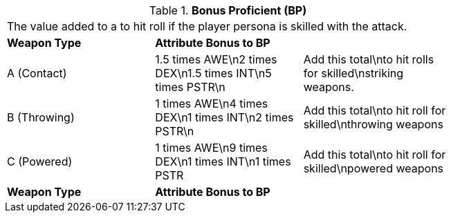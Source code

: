 // Table 9.2 Bonus Proficient (BP)
.*Bonus Proficient (BP)*
[width="75%",cols="3*^",frame="all", stripes="even"]
|===
3+<|The value added to a to hit roll if the player persona is skilled with the attack. 
s|Weapon Type
s|Attribute Bonus to BP
s|

|A (Contact)
|1.5 times AWE\n2 times DEX\n1.5 times INT\n5 times PSTR\n
|Add this total\nto hit rolls for skilled\nstriking weapons.

|B (Throwing)
|1 times AWE\n4 times DEX\n1 times INT\n2 times PSTR\n
|Add this total\nto hit roll for skilled\nthrowing weapons

|C (Powered)
|1 times AWE\n9 times DEX\n1 times INT\n1 times PSTR
|Add this total\nto hit roll for skilled\npowered weapons

s|Weapon Type
s|Attribute Bonus to BP
s|


|===
